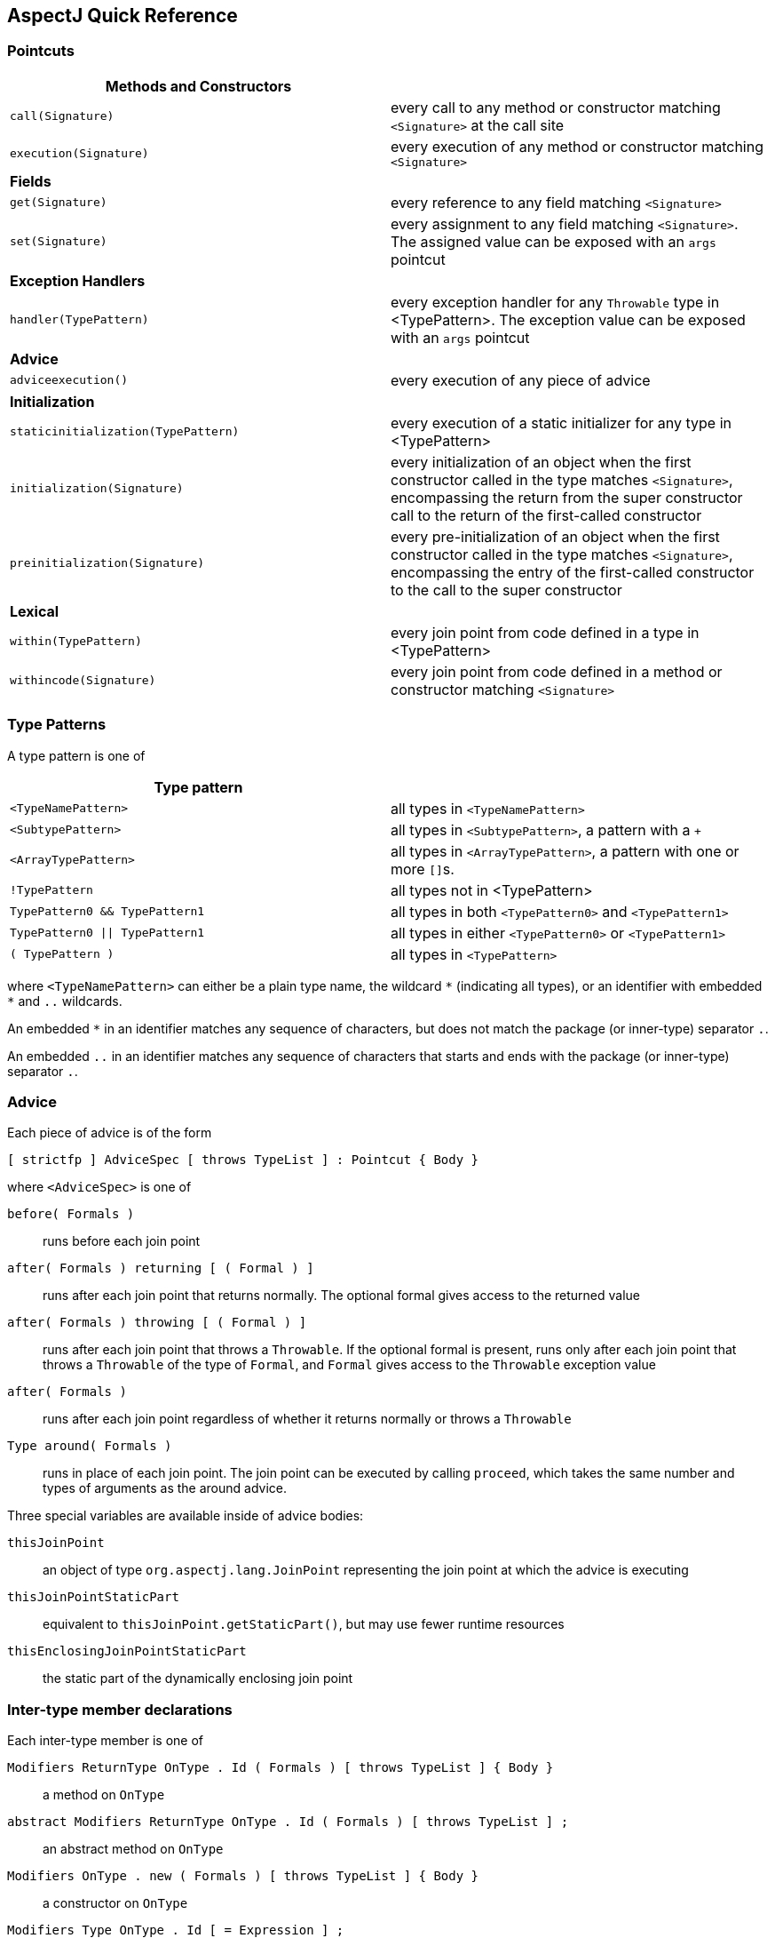 [[quick]]
== AspectJ Quick Reference

[[quick-pointcuts]]
=== Pointcuts

[cols=",",]
|===
|*Methods and Constructors* |

|`call(Signature)` |every call to any method or constructor matching
`<Signature>` at the call site

|`execution(Signature)` |every execution of any method or constructor
matching `<Signature>`

|*Fields* |

|`get(Signature)` |every reference to any field matching `<Signature>`

|`set(Signature)` |every assignment to any field matching `<Signature>`.
The assigned value can be exposed with an `args` pointcut

|*Exception Handlers* |

|`handler(TypePattern)` |every exception handler for any `Throwable`
type in <TypePattern>. The exception value can be exposed with an `args`
pointcut

|*Advice* |

|`adviceexecution()` |every execution of any piece of advice

|*Initialization* |

|`staticinitialization(TypePattern)` |every execution of a static
initializer for any type in <TypePattern>

|`initialization(Signature)` |every initialization of an object when the
first constructor called in the type matches `<Signature>`, encompassing
the return from the super constructor call to the return of the
first-called constructor

|`preinitialization(Signature)` |every pre-initialization of an object
when the first constructor called in the type matches `<Signature>`,
encompassing the entry of the first-called constructor to the call to
the super constructor

|*Lexical* |

|`within(TypePattern)` |every join point from code defined in a type in
<TypePattern>

|`withincode(Signature)` |every join point from code defined in a method
or constructor matching `<Signature>`
|===

[[quick-typePatterns]]
=== Type Patterns

A type pattern is one of

[cols=",",]
|===
|*Type pattern* |

|`<TypeNamePattern>` |all types in `<TypeNamePattern>`

|`<SubtypePattern>` |all types in `<SubtypePattern>`, a pattern with a `+`

|`<ArrayTypePattern>` |all types in `<ArrayTypePattern>`, a pattern with one or more ``[]``s.

|`!TypePattern` |all types not in <TypePattern>

|`TypePattern0 && TypePattern1` |all types in both `<TypePattern0>` and `<TypePattern1>`

|`TypePattern0 \|\| TypePattern1` |all types in either `<TypePattern0>` or `<TypePattern1>`

|`( TypePattern )` |all types in `<TypePattern>`
|===

where `<TypeNamePattern>` can either be a plain type name, the wildcard
`\*` (indicating all types), or an identifier with embedded `*` and `..`
wildcards.

An embedded `*` in an identifier matches any sequence of characters, but
does not match the package (or inner-type) separator `.`.

An embedded `..` in an identifier matches any sequence of characters
that starts and ends with the package (or inner-type) separator `.`.

[[quick-advice]]
=== Advice

Each piece of advice is of the form

[source, text]
....
[ strictfp ] AdviceSpec [ throws TypeList ] : Pointcut { Body }
....

where `<AdviceSpec>` is one of

`before( Formals )`::
  runs before each join point
`after( Formals ) returning [ ( Formal ) ]`::
  runs after each join point that returns normally. The optional formal
  gives access to the returned value
`after( Formals ) throwing [ ( Formal ) ]`::
  runs after each join point that throws a `Throwable`.
  If the optional formal is present, runs only after each join point
  that throws a `Throwable` of the type of `Formal`, and `Formal` gives access to the
  `Throwable` exception value
`after( Formals )`::
  runs after each join point regardless of whether it returns normally
  or throws a `Throwable`
`Type around( Formals )`::
  runs in place of each join point. The join point can be executed by
  calling `proceed`, which takes the same number and types of arguments as the around
  advice.

Three special variables are available inside of advice bodies:

`thisJoinPoint`::
  an object of type `org.aspectj.lang.JoinPoint` representing the join point
  at which the advice is executing
`thisJoinPointStaticPart`::
  equivalent to `thisJoinPoint.getStaticPart()`, but may use fewer runtime resources
`thisEnclosingJoinPointStaticPart`::
  the static part of the dynamically enclosing join point

[[quick-interType]]
=== Inter-type member declarations

Each inter-type member is one of

`Modifiers ReturnType OnType . Id ( Formals ) [ throws TypeList ] { Body }`::
  a method on `OnType`
`abstract Modifiers ReturnType OnType . Id ( Formals ) [ throws TypeList ] ;`::
  an abstract method on `OnType`
`Modifiers OnType .  new ( Formals ) [ throws TypeList ] { Body }`::
  a constructor on `OnType`
`Modifiers Type OnType . Id [ = Expression ] ;`::
  a field on `OnType`

[[quick-other]]
=== Other declarations

`declare parents : TypePattern extends Type ;`::
  the types in `TypePattern` extend `Type`
`declare parents : TypePattern implements TypeList ;`::
  the types in `TypePattern` implement the types in `TypeList`
`declare warning : Pointcut : String ;`::
  if any of the join points in `Pointcut` possibly exist in the program,
  the compiler emits the warning `String`
`declare error : Pointcut : String ;`::
  if any of the join points in `Pointcut` could possibly exist in the program,
  the compiler emits the error `String`
`declare soft : Type : Pointcut ;`::
  any `Type` exception that gets thrown at any join point picked out by `Pointcut`
  is wrapped in `org.aspectj.lang.SoftException`
`declare precedence : TypePatternList ;`::
  at any join point where multiple pieces of advice apply, the advice
  precedence at that join point is in `TypePatternList` order

[[quick-aspectAssociations]]
=== Aspects

Each aspect is of the form

[source, text]
....
[ privileged ] Modifiers aspect Id [ extends Type ] [ implements TypeList ] [ PerClause ] { Body }
....

where `<PerClause>` defines how the aspect is instantiated and associated
(`issingleton()` by default):

[cols=",,",options="header",]
|===
|PerClause |Description |Accessor
|[ `issingleton()` ] |One instance of the aspect is made. This is the
default. |`aspectOf()` at all join points

|`perthis(Pointcut)` |An instance is associated with each object that is
the currently executing object at any join point in `<Pointcut>`.
|`aspectOf(Object)` at all join points

|`pertarget(Pointcut)` |An instance is associated with each object that
is the target object at any join point in `<Pointcut>`.
|`aspectOf(Object)` at all join points

|`percflow(Pointcut)` |The aspect is defined for each entrance to the
control flow of the join points defined by `<Pointcut>`. |`aspectOf()` at
join points in `cflow(Pointcut)`

|`percflowbelow(Pointcut)` |The aspect is defined for each entrance to
the control flow below the join points defined by `<Pointcut>`.
|`aspectOf()` at join points in `cflowbelow(Pointcut)`
|===
